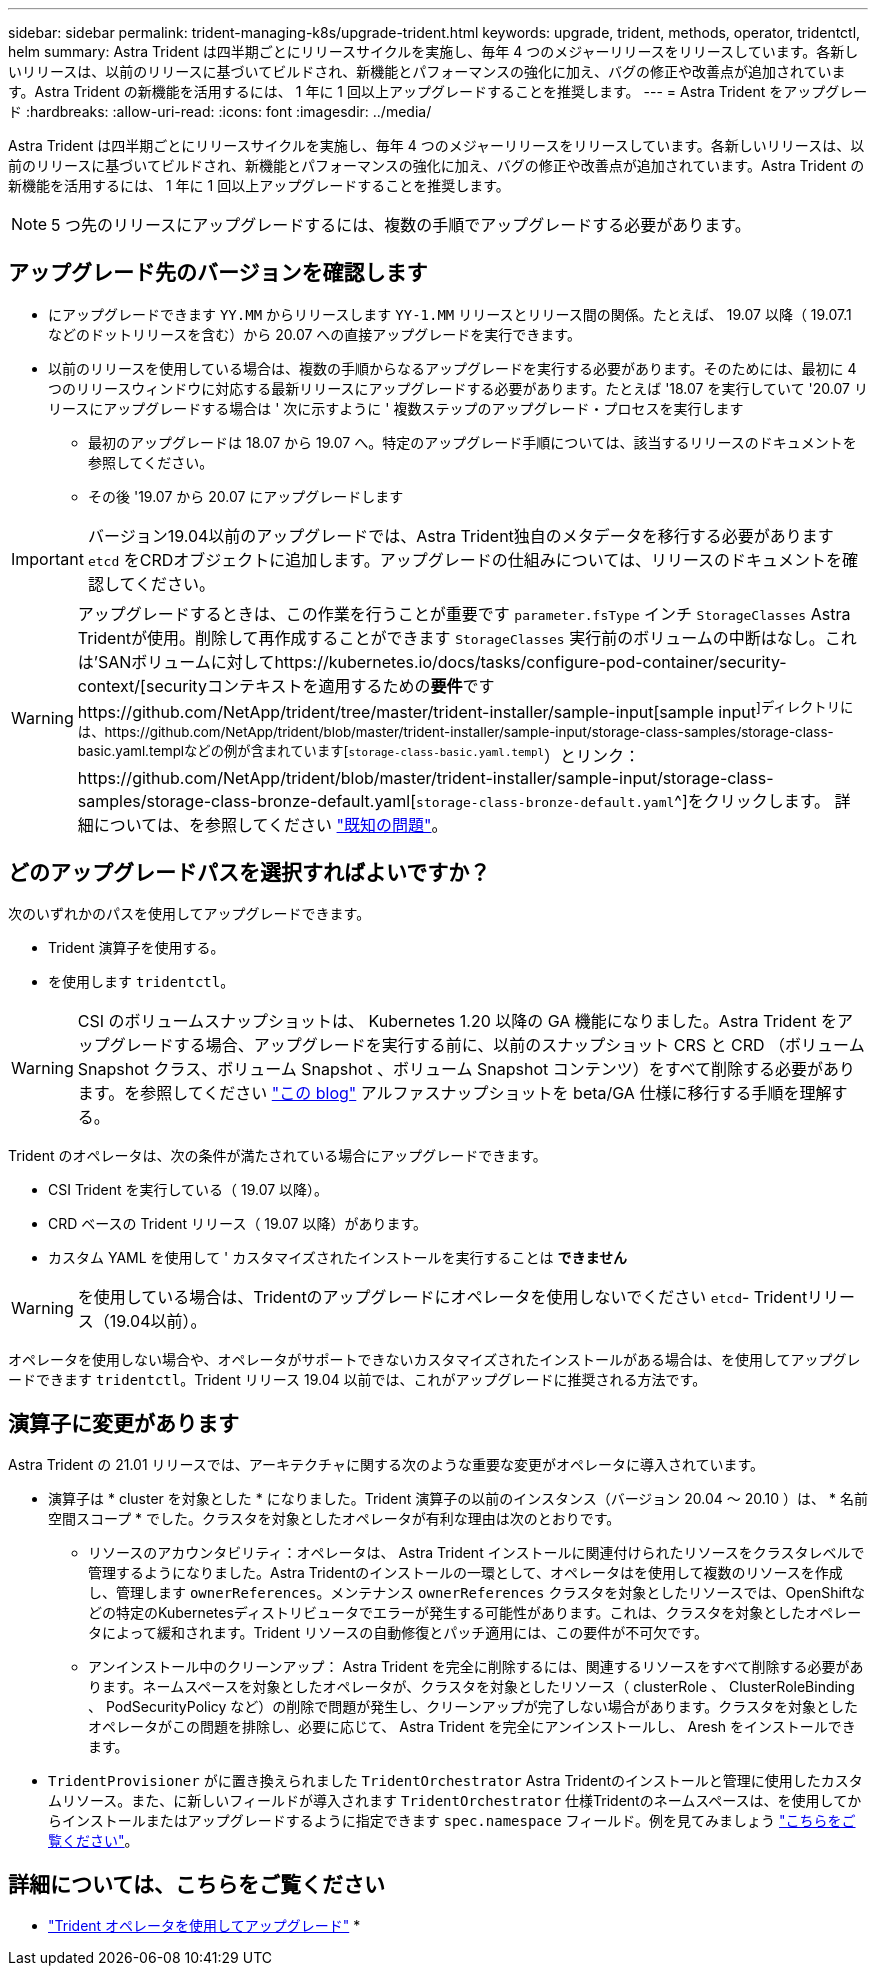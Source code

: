 ---
sidebar: sidebar 
permalink: trident-managing-k8s/upgrade-trident.html 
keywords: upgrade, trident, methods, operator, tridentctl, helm 
summary: Astra Trident は四半期ごとにリリースサイクルを実施し、毎年 4 つのメジャーリリースをリリースしています。各新しいリリースは、以前のリリースに基づいてビルドされ、新機能とパフォーマンスの強化に加え、バグの修正や改善点が追加されています。Astra Trident の新機能を活用するには、 1 年に 1 回以上アップグレードすることを推奨します。 
---
= Astra Trident をアップグレード
:hardbreaks:
:allow-uri-read: 
:icons: font
:imagesdir: ../media/


Astra Trident は四半期ごとにリリースサイクルを実施し、毎年 4 つのメジャーリリースをリリースしています。各新しいリリースは、以前のリリースに基づいてビルドされ、新機能とパフォーマンスの強化に加え、バグの修正や改善点が追加されています。Astra Trident の新機能を活用するには、 1 年に 1 回以上アップグレードすることを推奨します。


NOTE: 5 つ先のリリースにアップグレードするには、複数の手順でアップグレードする必要があります。



== アップグレード先のバージョンを確認します

* にアップグレードできます `YY.MM` からリリースします `YY-1.MM` リリースとリリース間の関係。たとえば、 19.07 以降（ 19.07.1 などのドットリリースを含む）から 20.07 への直接アップグレードを実行できます。
* 以前のリリースを使用している場合は、複数の手順からなるアップグレードを実行する必要があります。そのためには、最初に 4 つのリリースウィンドウに対応する最新リリースにアップグレードする必要があります。たとえば '18.07 を実行していて '20.07 リリースにアップグレードする場合は ' 次に示すように ' 複数ステップのアップグレード・プロセスを実行します
+
** 最初のアップグレードは 18.07 から 19.07 へ。特定のアップグレード手順については、該当するリリースのドキュメントを参照してください。
** その後 '19.07 から 20.07 にアップグレードします





IMPORTANT: バージョン19.04以前のアップグレードでは、Astra Trident独自のメタデータを移行する必要があります `etcd` をCRDオブジェクトに追加します。アップグレードの仕組みについては、リリースのドキュメントを確認してください。


WARNING: アップグレードするときは、この作業を行うことが重要です `parameter.fsType` インチ `StorageClasses` Astra Tridentが使用。削除して再作成することができます `StorageClasses` 実行前のボリュームの中断はなし。これは'SANボリュームに対してhttps://kubernetes.io/docs/tasks/configure-pod-container/security-context/[securityコンテキストを適用するための**要件**ですhttps://github.com/NetApp/trident/tree/master/trident-installer/sample-input[sample input^]ディレクトリには、https://github.com/NetApp/trident/blob/master/trident-installer/sample-input/storage-class-samples/storage-class-basic.yaml.templなどの例が含まれています[`storage-class-basic.yaml.templ`^）とリンク：https://github.com/NetApp/trident/blob/master/trident-installer/sample-input/storage-class-samples/storage-class-bronze-default.yaml[`storage-class-bronze-default.yaml`^]をクリックします。
詳細については、を参照してください link:../trident-rn.html["既知の問題"^]。



== どのアップグレードパスを選択すればよいですか？

次のいずれかのパスを使用してアップグレードできます。

* Trident 演算子を使用する。
* を使用します `tridentctl`。



WARNING: CSI のボリュームスナップショットは、 Kubernetes 1.20 以降の GA 機能になりました。Astra Trident をアップグレードする場合、アップグレードを実行する前に、以前のスナップショット CRS と CRD （ボリューム Snapshot クラス、ボリューム Snapshot 、ボリューム Snapshot コンテンツ）をすべて削除する必要があります。を参照してください https://netapp.io/2020/01/30/alpha-to-beta-snapshots/["この blog"^] アルファスナップショットを beta/GA 仕様に移行する手順を理解する。

Trident のオペレータは、次の条件が満たされている場合にアップグレードできます。

* CSI Trident を実行している（ 19.07 以降）。
* CRD ベースの Trident リリース（ 19.07 以降）があります。
* カスタム YAML を使用して ' カスタマイズされたインストールを実行することは ** できません **



WARNING: を使用している場合は、Tridentのアップグレードにオペレータを使用しないでください `etcd`- Tridentリリース（19.04以前）。

オペレータを使用しない場合や、オペレータがサポートできないカスタマイズされたインストールがある場合は、を使用してアップグレードできます `tridentctl`。Trident リリース 19.04 以前では、これがアップグレードに推奨される方法です。



== 演算子に変更があります

Astra Trident の 21.01 リリースでは、アーキテクチャに関する次のような重要な変更がオペレータに導入されています。

* 演算子は * cluster を対象とした * になりました。Trident 演算子の以前のインスタンス（バージョン 20.04 ～ 20.10 ）は、 * 名前空間スコープ * でした。クラスタを対象としたオペレータが有利な理由は次のとおりです。
+
** リソースのアカウンタビリティ：オペレータは、 Astra Trident インストールに関連付けられたリソースをクラスタレベルで管理するようになりました。Astra Tridentのインストールの一環として、オペレータはを使用して複数のリソースを作成し、管理します `ownerReferences`。メンテナンス `ownerReferences` クラスタを対象としたリソースでは、OpenShiftなどの特定のKubernetesディストリビュータでエラーが発生する可能性があります。これは、クラスタを対象としたオペレータによって緩和されます。Trident リソースの自動修復とパッチ適用には、この要件が不可欠です。
** アンインストール中のクリーンアップ： Astra Trident を完全に削除するには、関連するリソースをすべて削除する必要があります。ネームスペースを対象としたオペレータが、クラスタを対象としたリソース（ clusterRole 、 ClusterRoleBinding 、 PodSecurityPolicy など）の削除で問題が発生し、クリーンアップが完了しない場合があります。クラスタを対象としたオペレータがこの問題を排除し、必要に応じて、 Astra Trident を完全にアンインストールし、 Aresh をインストールできます。


* `TridentProvisioner` がに置き換えられました `TridentOrchestrator` Astra Tridentのインストールと管理に使用したカスタムリソース。また、に新しいフィールドが導入されます `TridentOrchestrator` 仕様Tridentのネームスペースは、を使用してからインストールまたはアップグレードするように指定できます `spec.namespace` フィールド。例を見てみましょう https://github.com/NetApp/trident/blob/stable/v21.01/deploy/crds/tridentorchestrator_cr.yaml["こちらをご覧ください"^]。




== 詳細については、こちらをご覧ください

* link:upgrade-operator.html["Trident オペレータを使用してアップグレード"^]
* 

